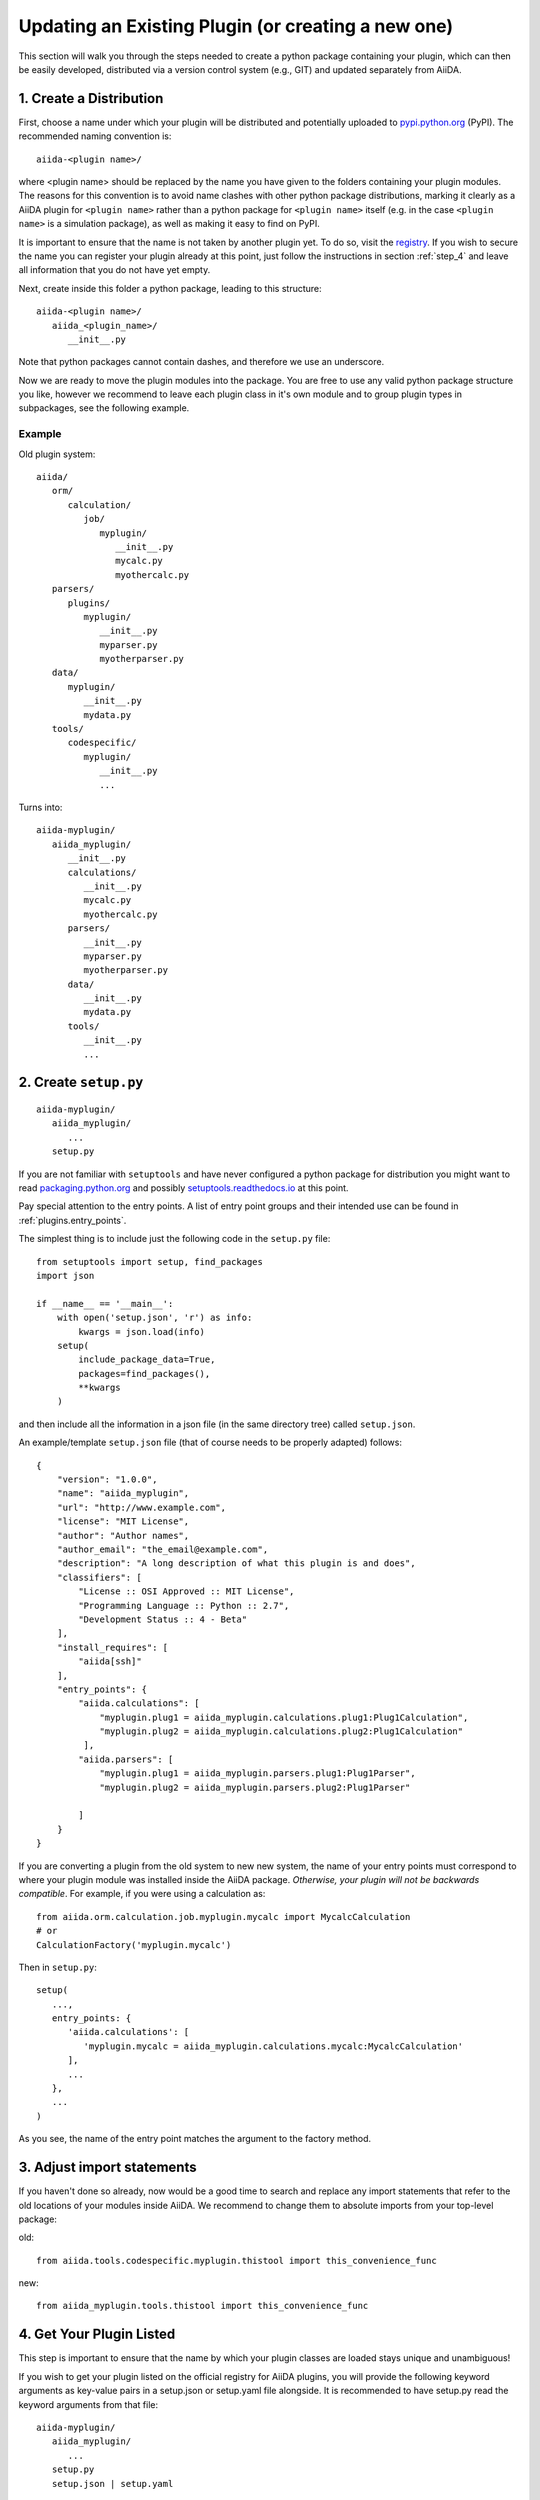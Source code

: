 Updating an Existing Plugin (or creating a new one)
===================================================

This section will walk you through the steps needed to create a python package containing your plugin, which can then be easily developed, distributed via a version control system (e.g., GIT) and updated separately from AiiDA.

1. Create a Distribution
------------------------

First, choose a name under which your plugin will be distributed and potentially uploaded to `pypi.python.org <pypi>`_ (PyPI). The recommended naming convention is::
   
   aiida-<plugin name>/

where <plugin name> should be replaced by the name you have given to the folders containing your plugin modules. The reasons for this convention is to avoid name clashes with other python package distributions, marking it clearly as a AiiDA plugin for ``<plugin name>`` rather than a python package for ``<plugin name>`` itself (e.g. in the case ``<plugin name>`` is a simulation package), as well as making it easy to find on PyPI.

It is important to ensure that the name is not taken by another plugin yet. To do so, visit the `registry`_. If you wish to secure the name you can register your plugin already at this point, just follow the instructions in section :ref:`step_4` and leave all information that you do not have yet empty.

Next, create inside this folder a python package, leading to this structure::

   aiida-<plugin name>/
      aiida_<plugin_name>/
         __init__.py

Note that python packages cannot contain dashes, and therefore we use an underscore.

Now we are ready to move the plugin modules into the package. You are free to use any valid python package structure you like, however we recommend to leave each plugin class in it's own module and to group plugin types in subpackages, see the following example.

Example
^^^^^^^

Old plugin system::

   aiida/
      orm/
         calculation/
            job/
               myplugin/
                  __init__.py
                  mycalc.py
                  myothercalc.py
      parsers/
         plugins/
            myplugin/
               __init__.py
               myparser.py
               myotherparser.py
      data/
         myplugin/
            __init__.py
            mydata.py
      tools/
         codespecific/
            myplugin/
               __init__.py
               ...

Turns into::
   
   aiida-myplugin/
      aiida_myplugin/
         __init__.py
         calculations/
            __init__.py
            mycalc.py
            myothercalc.py
         parsers/
            __init__.py
            myparser.py
            myotherparser.py
         data/
            __init__.py
            mydata.py
         tools/
            __init__.py
            ...

2. Create ``setup.py``
----------------------

::
   
   aiida-myplugin/
      aiida_myplugin/
         ...
      setup.py

If you are not familiar with ``setuptools`` and have never configured a python package for distribution you might want to read `packaging.python.org <packaging>`_ and possibly `setuptools.readthedocs.io <setuptools>`_ at this point.

Pay special attention to the entry points. A list of entry point groups and their intended use can be found in :ref:`plugins.entry_points`.

The simplest thing is to include just the following code in the
``setup.py`` file::

  from setuptools import setup, find_packages
  import json

  if __name__ == '__main__':
      with open('setup.json', 'r') as info:
          kwargs = json.load(info)
      setup(
          include_package_data=True,
          packages=find_packages(),
          **kwargs
      )

and then include all the information in a json file (in the same
directory tree) called ``setup.json``.

An example/template ``setup.json`` file (that of course needs to be properly adapted) follows::

   {
       "version": "1.0.0",
       "name": "aiida_myplugin",
       "url": "http://www.example.com",
       "license": "MIT License",
       "author": "Author names",
       "author_email": "the_email@example.com",
       "description": "A long description of what this plugin is and does",
       "classifiers": [
           "License :: OSI Approved :: MIT License",
           "Programming Language :: Python :: 2.7",
           "Development Status :: 4 - Beta"
       ],
       "install_requires": [
           "aiida[ssh]"
       ],
       "entry_points": {
           "aiida.calculations": [
               "myplugin.plug1 = aiida_myplugin.calculations.plug1:Plug1Calculation",
               "myplugin.plug2 = aiida_myplugin.calculations.plug2:Plug1Calculation"
            ],
           "aiida.parsers": [
               "myplugin.plug1 = aiida_myplugin.parsers.plug1:Plug1Parser",
               "myplugin.plug2 = aiida_myplugin.parsers.plug2:Plug1Parser"

           ]
       }
   }

If you are converting a plugin from the old system to new new system, the name of your entry points must correspond to where your plugin module was installed inside the AiiDA package. *Otherwise, your plugin will not be backwards compatible*. For example, if you were using a calculation as::

   from aiida.orm.calculation.job.myplugin.mycalc import MycalcCalculation
   # or
   CalculationFactory('myplugin.mycalc')

Then in ``setup.py``::

   setup(
      ...,
      entry_points: {
         'aiida.calculations': [
            'myplugin.mycalc = aiida_myplugin.calculations.mycalc:MycalcCalculation'
         ],
         ...
      },
      ...
   )
   
As you see, the name of the entry point matches the argument to the factory method.

3. Adjust import statements
---------------------------

If you haven't done so already, now would be a good time to search and replace any import statements that refer to the old locations of your modules inside AiiDA. We recommend to change them to absolute imports from your top-level package:

old::

   from aiida.tools.codespecific.myplugin.thistool import this_convenience_func

new::
   
   from aiida_myplugin.tools.thistool import this_convenience_func

.. _step_4:

4. Get Your Plugin Listed
-------------------------

This step is important to ensure that the name by which your plugin classes are loaded stays unique and unambiguous!

If you wish to get your plugin listed on the official registry for AiiDA plugins, you will provide the following keyword arguments as key-value pairs in a setup.json or setup.yaml file alongside. It is recommended to have setup.py read the keyword arguments from that file::

   aiida-myplugin/
      aiida_myplugin/
         ...
      setup.py
      setup.json | setup.yaml

* ``name``
* ``author``
* ``author_email``
* ``description``
* ``url``
* ``license``
* ``classifiers`` (optional)
* ``version``
* ``install_requires``
* ``entry_points``
* ``scripts`` (optional)

Now, fork the plugin `registry`_ repository, fill in your plugin's information in the same fashion as the plugins already registered, and create a pull request. The registry will allow users to discover your plugin using ``verdi plugin search`` (note: the latter verdi command is not yet implemented in AiiDA).

.. _pypi: https://pypi.python.org
.. _packaging: https://packaging.python.org/distributing/#configuring-your-project
.. _setuptools: https://setuptools.readthedocs.io
.. _registry: https://github.com/aiidateam/aiida-registry
